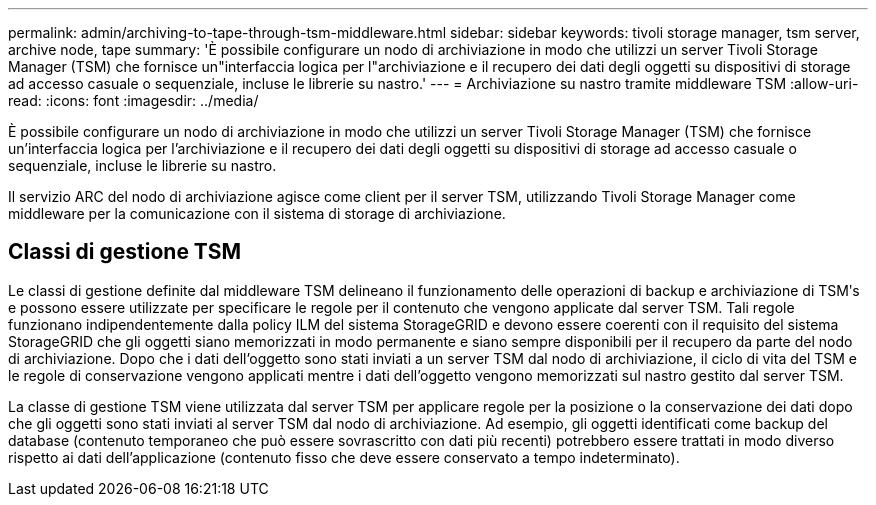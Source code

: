 ---
permalink: admin/archiving-to-tape-through-tsm-middleware.html 
sidebar: sidebar 
keywords: tivoli storage manager, tsm server, archive node, tape 
summary: 'È possibile configurare un nodo di archiviazione in modo che utilizzi un server Tivoli Storage Manager (TSM) che fornisce un"interfaccia logica per l"archiviazione e il recupero dei dati degli oggetti su dispositivi di storage ad accesso casuale o sequenziale, incluse le librerie su nastro.' 
---
= Archiviazione su nastro tramite middleware TSM
:allow-uri-read: 
:icons: font
:imagesdir: ../media/


[role="lead"]
È possibile configurare un nodo di archiviazione in modo che utilizzi un server Tivoli Storage Manager (TSM) che fornisce un'interfaccia logica per l'archiviazione e il recupero dei dati degli oggetti su dispositivi di storage ad accesso casuale o sequenziale, incluse le librerie su nastro.

Il servizio ARC del nodo di archiviazione agisce come client per il server TSM, utilizzando Tivoli Storage Manager come middleware per la comunicazione con il sistema di storage di archiviazione.



== Classi di gestione TSM

Le classi di gestione definite dal middleware TSM delineano il funzionamento delle operazioni di backup e archiviazione di TSMʹs e possono essere utilizzate per specificare le regole per il contenuto che vengono applicate dal server TSM. Tali regole funzionano indipendentemente dalla policy ILM del sistema StorageGRID e devono essere coerenti con il requisito del sistema StorageGRID che gli oggetti siano memorizzati in modo permanente e siano sempre disponibili per il recupero da parte del nodo di archiviazione. Dopo che i dati dell'oggetto sono stati inviati a un server TSM dal nodo di archiviazione, il ciclo di vita del TSM e le regole di conservazione vengono applicati mentre i dati dell'oggetto vengono memorizzati sul nastro gestito dal server TSM.

La classe di gestione TSM viene utilizzata dal server TSM per applicare regole per la posizione o la conservazione dei dati dopo che gli oggetti sono stati inviati al server TSM dal nodo di archiviazione. Ad esempio, gli oggetti identificati come backup del database (contenuto temporaneo che può essere sovrascritto con dati più recenti) potrebbero essere trattati in modo diverso rispetto ai dati dell'applicazione (contenuto fisso che deve essere conservato a tempo indeterminato).
